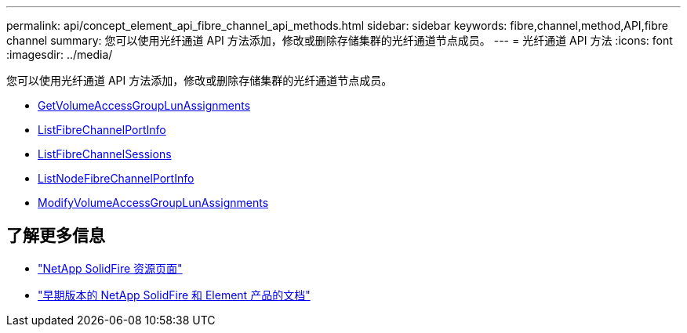 ---
permalink: api/concept_element_api_fibre_channel_api_methods.html 
sidebar: sidebar 
keywords: fibre,channel,method,API,fibre channel 
summary: 您可以使用光纤通道 API 方法添加，修改或删除存储集群的光纤通道节点成员。 
---
= 光纤通道 API 方法
:icons: font
:imagesdir: ../media/


[role="lead"]
您可以使用光纤通道 API 方法添加，修改或删除存储集群的光纤通道节点成员。

* xref:reference_element_api_getvolumeaccessgrouplunassignments.adoc[GetVolumeAccessGroupLunAssignments]
* xref:reference_element_api_listfibrechannelportinfo.adoc[ListFibreChannelPortInfo]
* xref:reference_element_api_listfibrechannelsessions.adoc[ListFibreChannelSessions]
* xref:reference_element_api_listnodefibrechannelportinfo.adoc[ListNodeFibreChannelPortInfo]
* xref:reference_element_api_modifyvolumeaccessgrouplunassignments.adoc[ModifyVolumeAccessGroupLunAssignments]




== 了解更多信息

* https://www.netapp.com/data-storage/solidfire/documentation/["NetApp SolidFire 资源页面"^]
* https://docs.netapp.com/sfe-122/topic/com.netapp.ndc.sfe-vers/GUID-B1944B0E-B335-4E0B-B9F1-E960BF32AE56.html["早期版本的 NetApp SolidFire 和 Element 产品的文档"^]

